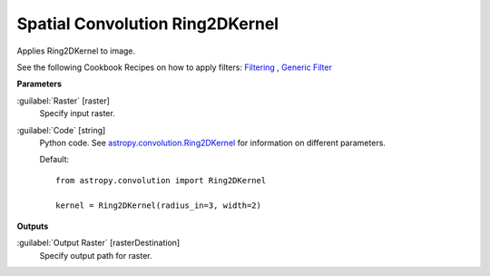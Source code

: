 .. _Spatial Convolution Ring2DKernel:

********************************
Spatial Convolution Ring2DKernel
********************************

Applies Ring2DKernel to image.

See the following Cookbook Recipes on how to apply filters: 
`Filtering <https://enmap-box.readthedocs.io/en/latest/usr_section/usr_cookbook/filtering.html>`_
, `Generic Filter <https://enmap-box.readthedocs.io/en/latest/usr_section/usr_cookbook/generic_filter.html>`_

**Parameters**


:guilabel:`Raster` [raster]
    Specify input raster.


:guilabel:`Code` [string]
    Python code. See `astropy.convolution.Ring2DKernel <http://docs.astropy.org/en/stable/api/astropy.convolution.Ring2DKernel.html>`_ for information on different parameters.

    Default::

        from astropy.convolution import Ring2DKernel
        
        kernel = Ring2DKernel(radius_in=3, width=2)
        
**Outputs**


:guilabel:`Output Raster` [rasterDestination]
    Specify output path for raster.

